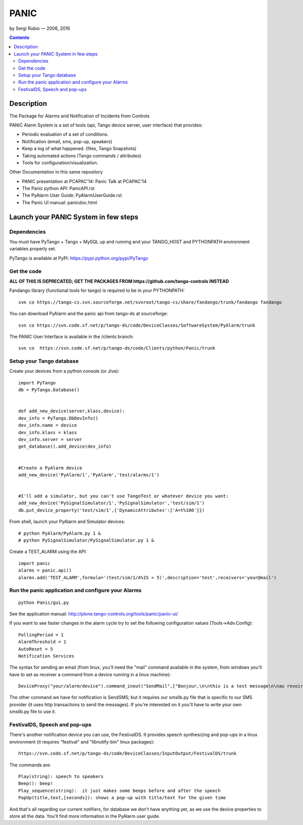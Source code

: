 =====
PANIC
=====

by Sergi Rubio — 2006, 2016

.. contents::

Description
===========

The Package for Alarms and Notification of Incidents from Controls 

PANIC Alarm System is a set of tools (api, Tango device server, user interface) that provides:

*    Periodic evaluation of a set of conditions.
*    Notification (email, sms, pop-up, speakers)
*    Keep a log of what happened. (files, Tango Snapshots)
*    Taking automated actions (Tango commands / attributes)
*    Tools for configuration/visualization.

 
Other Documentation in this same repository

*    PANIC presentation at PCAPAC'14: Panic Talk at PCAPAC'14
*    The Panic python API: PanicAPI.rst
*    The PyAlarm User Guide: PyAlarmUserGuide.rst
*    The Panic UI manual: panicdoc.html

Launch your PANIC System in few steps
=====================================

Dependencies 
------------

You must have PyTango + Tango + MySQL up and running and your TANGO_HOST and PYTHONPATH environment variables properly set.

PyTango is available at PyPI: https://pypi.python.org/pypi/PyTango

Get the code
------------

**ALL OF THIS IS DEPRECATED; GET THE PACKAGES FROM https://github.com/tango-controls INSTEAD**

Fandango library (functional tools for tango) is required to be in your PYTHONPATH::

    svn co https://tango-cs.svn.sourceforge.net/svnroot/tango-cs/share/fandango/trunk/fandango fandango

You can download PyAlarm and the panic api from tango-ds at sourceforge::
 
    svn co https://svn.code.sf.net/p/tango-ds/code/DeviceClasses/SoftwareSystem/PyAlarm/trunk
 
The PANIC User Interface is available in the /clients branch::
 
    svn co  https://svn.code.sf.net/p/tango-ds/code/Clients/python/Panic/trunk
 
Setup your Tango database
-------------------------

Create your devices from a python console (or Jive)::

    import PyTango
    db = PyTango.Database()
     
     
    def add_new_device(server,klass,device):
    dev_info = PyTango.DbDevInfo()
    dev_info.name = device
    dev_info.klass = klass
    dev_info.server = server
    get_database().add_device(dev_info)
     
     
    #Create a PyAlarm device
    add_new_device('PyAlarm/1','PyAlarm','test/alarms/1')
     
     
    #I'll add a simulator, but you can't use TangoTest or whatever device you want:
    add_new_device('PySignalSimulator/1','PySignalSimulator','test/sim/1')
    db.put_device_property('test/sim/1',{'DynamicAttributes':['A=t%100']})

 
From shell, launch your PyAlarm and Simulator devices::
 

    # python PyAlarm/PyAlarm.py 1 &
    # python PySignalSimulator/PySignalSimulator.py 1 &

Create a TEST_ALARM using the API::
 

    import panic
    alarms = panic.api()
    alarms.add('TEST_ALARM',formula='(test/sim/1/A%15 > 5)',description='test',receivers='your@mail')

 
Run the panic application and configure your Alarms
---------------------------------------------------
 
::

    python Panic/gui.py

See the application manual: http://plone.tango-controls.org/tools/panic/panic-ui/

If you want to see faster changes in the alarm cycle try to set the following configuration values (Tools->Adv.Config)::

  PollingPeriod = 1
  AlarmThreshold = 1
  AutoReset = 5
  Notification Services


The syntax for sending an email (from linux, you'll need the "mail" command available in the system, from windows you'll have to set as receiver a command from a device running in a linux machine)::

    DeviceProxy("your/alarm/device").command_inout("SendMail",["Bonjour,\n\nthis is a test message\n\nau revoire","RE: testing","your-name@tango-controls.org"])

The other command we have for notification is SendSMS; but it requires our smslib.py file that is specific to our SMS provider (it uses http transactions to send the messages). If you're interested on it you'll have to write your own smslib.py file to use it.

 
FestivalDS, Speech and pop-ups
------------------------------

There's another notification device you can use, the FestivalDS. It provides speech synthesizing and pop-ups in a linux environment (it requires "festival" and "libnotify-bin" linux packages)::

    https://svn.code.sf.net/p/tango-ds/code/DeviceClasses/InputOutput/FestivalDS/trunk

The commands are::

    Play(string): speech to speakers
    Beep(): beep!
    Play_sequence(string):  it just makes some beeps before and after the speech
    PopUp(title,text,[seconds]): shows a pop-up with title/text for the given time

And that's all regarding our current notifiers, for database we don't have anything yet, as we use the device properties to store all the data. You'll find more information in the PyAlarm user guide.
